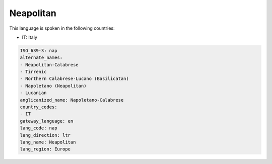.. _nap:

Neapolitan
==========

This language is spoken in the following countries:

* IT: Italy

.. code-block:: yaml

    ISO_639-3: nap
    alternate_names:
    - Neapolitan-Calabrese
    - Tirrenic
    - Northern Calabrese-Lucano (Basilicatan)
    - Napoletano (Neapolitan)
    - Lucanian
    anglicanized_name: Napoletano-Calabrese
    country_codes:
    - IT
    gateway_language: en
    lang_code: nap
    lang_direction: ltr
    lang_name: Neapolitan
    lang_region: Europe
    
